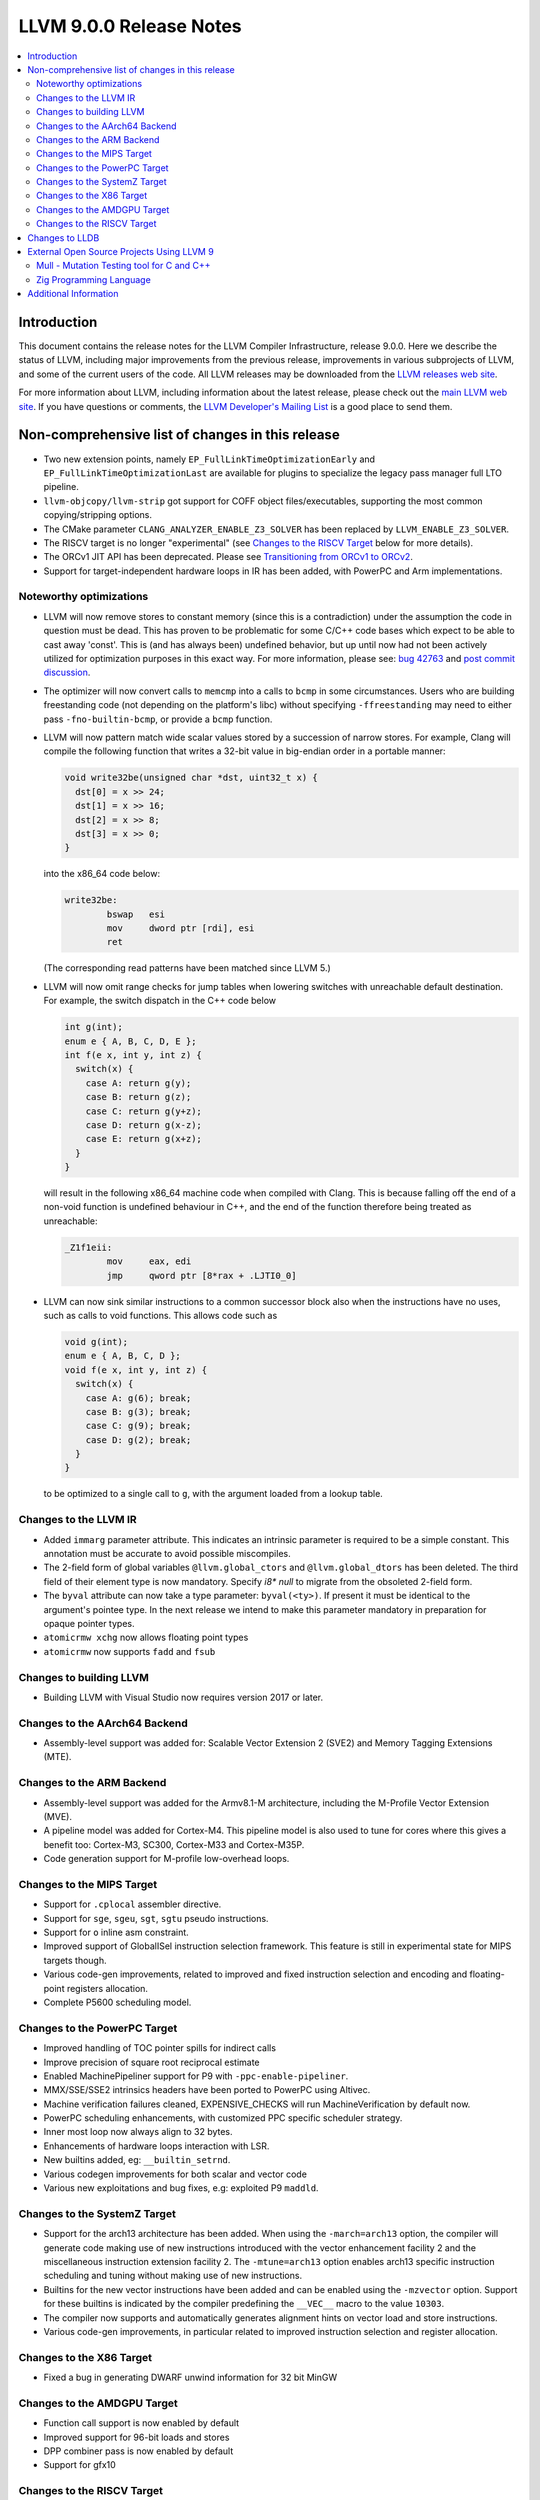 ========================
LLVM 9.0.0 Release Notes
========================

.. contents::
    :local:

Introduction
============

This document contains the release notes for the LLVM Compiler Infrastructure,
release 9.0.0.  Here we describe the status of LLVM, including major improvements
from the previous release, improvements in various subprojects of LLVM, and
some of the current users of the code.  All LLVM releases may be downloaded
from the `LLVM releases web site <https://llvm.org/releases/>`_.

For more information about LLVM, including information about the latest
release, please check out the `main LLVM web site <https://llvm.org/>`_.  If you
have questions or comments, the `LLVM Developer's Mailing List
<https://lists.llvm.org/mailman/listinfo/llvm-dev>`_ is a good place to send
them.


Non-comprehensive list of changes in this release
=================================================

* Two new extension points, namely ``EP_FullLinkTimeOptimizationEarly`` and
  ``EP_FullLinkTimeOptimizationLast`` are available for plugins to specialize
  the legacy pass manager full LTO pipeline.

* ``llvm-objcopy/llvm-strip`` got support for COFF object files/executables,
  supporting the most common copying/stripping options.

* The CMake parameter ``CLANG_ANALYZER_ENABLE_Z3_SOLVER`` has been replaced by
  ``LLVM_ENABLE_Z3_SOLVER``.

* The RISCV target is no longer "experimental" (see
  `Changes to the RISCV Target`_ below for more details).

* The ORCv1 JIT API has been deprecated. Please see
  `Transitioning from ORCv1 to ORCv2 <ORCv2.html#transitioning-from-orcv1-to-orcv2>`_.

* Support for target-independent hardware loops in IR has been added, with
  PowerPC and Arm implementations.


Noteworthy optimizations
------------------------

* LLVM will now remove stores to constant memory (since this is a
  contradiction) under the assumption the code in question must be dead.  This
  has proven to be problematic for some C/C++ code bases which expect to be
  able to cast away 'const'.  This is (and has always been) undefined
  behavior, but up until now had not been actively utilized for optimization
  purposes in this exact way.  For more information, please see:
  `bug 42763 <https://bugs.llvm.org/show_bug.cgi?id=42763>`_ and
  `post commit discussion <http://lists.llvm.org/pipermail/llvm-commits/Week-of-Mon-20190422/646945.html>`_.

* The optimizer will now convert calls to ``memcmp`` into a calls to ``bcmp`` in
  some circumstances. Users who are building freestanding code (not depending on
  the platform's libc) without specifying ``-ffreestanding`` may need to either
  pass ``-fno-builtin-bcmp``, or provide a ``bcmp`` function.

* LLVM will now pattern match wide scalar values stored by a succession of
  narrow stores. For example, Clang will compile the following function that
  writes a 32-bit value in big-endian order in a portable manner:

  .. code-block:: c

      void write32be(unsigned char *dst, uint32_t x) {
        dst[0] = x >> 24;
        dst[1] = x >> 16;
        dst[2] = x >> 8;
        dst[3] = x >> 0;
      }

  into the x86_64 code below:

  .. code-block:: asm

   write32be:
           bswap   esi
           mov     dword ptr [rdi], esi
           ret

  (The corresponding read patterns have been matched since LLVM 5.)

* LLVM will now omit range checks for jump tables when lowering switches with
  unreachable default destination. For example, the switch dispatch in the C++
  code below

  .. code-block:: c

     int g(int);
     enum e { A, B, C, D, E };
     int f(e x, int y, int z) {
       switch(x) {
         case A: return g(y);
         case B: return g(z);
         case C: return g(y+z);
         case D: return g(x-z);
         case E: return g(x+z);
       }
     }

  will result in the following x86_64 machine code when compiled with Clang.
  This is because falling off the end of a non-void function is undefined
  behaviour in C++, and the end of the function therefore being treated as
  unreachable:

  .. code-block:: asm

   _Z1f1eii:
           mov     eax, edi
           jmp     qword ptr [8*rax + .LJTI0_0]


* LLVM can now sink similar instructions to a common successor block also when
  the instructions have no uses, such as calls to void functions. This allows
  code such as

  .. code-block:: c

   void g(int);
   enum e { A, B, C, D };
   void f(e x, int y, int z) {
     switch(x) {
       case A: g(6); break;
       case B: g(3); break;
       case C: g(9); break;
       case D: g(2); break;
     }
   }

  to be optimized to a single call to ``g``, with the argument loaded from a
  lookup table.


Changes to the LLVM IR
----------------------

* Added ``immarg`` parameter attribute. This indicates an intrinsic
  parameter is required to be a simple constant. This annotation must
  be accurate to avoid possible miscompiles.

* The 2-field form of global variables ``@llvm.global_ctors`` and
  ``@llvm.global_dtors`` has been deleted. The third field of their element
  type is now mandatory. Specify `i8* null` to migrate from the obsoleted
  2-field form.

* The ``byval`` attribute can now take a type parameter:
  ``byval(<ty>)``. If present it must be identical to the argument's
  pointee type. In the next release we intend to make this parameter
  mandatory in preparation for opaque pointer types.

* ``atomicrmw xchg`` now allows floating point types

* ``atomicrmw`` now supports ``fadd`` and ``fsub``

Changes to building LLVM
------------------------

* Building LLVM with Visual Studio now requires version 2017 or later.


Changes to the AArch64 Backend
------------------------------

* Assembly-level support was added for: Scalable Vector Extension 2 (SVE2) and
  Memory Tagging Extensions (MTE).

Changes to the ARM Backend
--------------------------

* Assembly-level support was added for the Armv8.1-M architecture, including
  the M-Profile Vector Extension (MVE).

* A pipeline model was added for Cortex-M4. This pipeline model is also used to
  tune for cores where this gives a benefit too: Cortex-M3, SC300, Cortex-M33
  and Cortex-M35P.

* Code generation support for M-profile low-overhead loops.


Changes to the MIPS Target
--------------------------

* Support for ``.cplocal`` assembler directive.

* Support for ``sge``, ``sgeu``, ``sgt``, ``sgtu`` pseudo instructions.

* Support for ``o`` inline asm constraint.

* Improved support of GlobalISel instruction selection framework.
  This feature is still in experimental state for MIPS targets though.

* Various code-gen improvements, related to improved and fixed instruction
  selection and encoding and floating-point registers allocation.

* Complete P5600 scheduling model.


Changes to the PowerPC Target
-----------------------------

* Improved handling of TOC pointer spills for indirect calls

* Improve precision of square root reciprocal estimate

* Enabled MachinePipeliner support for P9 with ``-ppc-enable-pipeliner``.

* MMX/SSE/SSE2 intrinsics headers have been ported to PowerPC using Altivec.

* Machine verification failures cleaned, EXPENSIVE_CHECKS will run
  MachineVerification by default now.

* PowerPC scheduling enhancements, with customized PPC specific scheduler
  strategy.

* Inner most loop now always align to 32 bytes.

* Enhancements of hardware loops interaction with LSR.

* New builtins added, eg: ``__builtin_setrnd``.

* Various codegen improvements for both scalar and vector code

* Various new exploitations and bug fixes, e.g: exploited P9 ``maddld``.


Changes to the SystemZ Target
-----------------------------

* Support for the arch13 architecture has been added.  When using the
  ``-march=arch13`` option, the compiler will generate code making use of
  new instructions introduced with the vector enhancement facility 2
  and the miscellaneous instruction extension facility 2.
  The ``-mtune=arch13`` option enables arch13 specific instruction
  scheduling and tuning without making use of new instructions.

* Builtins for the new vector instructions have been added and can be
  enabled using the ``-mzvector`` option.  Support for these builtins
  is indicated by the compiler predefining the ``__VEC__`` macro to
  the value ``10303``.

* The compiler now supports and automatically generates alignment hints
  on vector load and store instructions.

* Various code-gen improvements, in particular related to improved
  instruction selection and register allocation.

Changes to the X86 Target
-------------------------

* Fixed a bug in generating DWARF unwind information for 32 bit MinGW

Changes to the AMDGPU Target
----------------------------

* Function call support is now enabled by default

* Improved support for 96-bit loads and stores

* DPP combiner pass is now enabled by default

* Support for gfx10


Changes to the RISCV Target
---------------------------

The RISCV target is no longer "experimental"! It's now built by default,
rather than needing to be enabled with ``LLVM_EXPERIMENTAL_TARGETS_TO_BUILD``.

The backend has full codegen support for the RV32I and RV64I base RISC-V
instruction set variants, with the MAFDC standard extensions. We support the
hard and soft-float ABIs for these targets. Testing has been performed with
both Linux and bare-metal targets, including the compilation of a large corpus
of Linux applications (through buildroot).


Changes to LLDB
===============

* Backtraces are now color highlighting in the terminal.

* DWARF4 (debug_types) and DWARF5 (debug_info) type units are now supported.

* This release will be the last where ``lldb-mi`` is shipped as part of LLDB.
  The tool will still be available in a `downstream repository on GitHub
  <https://github.com/lldb-tools/lldb-mi>`_.

External Open Source Projects Using LLVM 9
==========================================

Mull - Mutation Testing tool for C and C++
------------------------------------------

`Mull <https://github.com/mull-project/mull>`_ is an LLVM-based tool for
mutation testing with a strong focus on C and C++ languages.

Zig Programming Language
------------------------

`Zig <https://ziglang.org>`_  is a system programming language intended to be
an alternative to C. It provides high level features such as generics, compile
time function execution, and partial evaluation, while exposing low level LLVM
IR features such as aliases and intrinsics. Zig uses Clang to provide automatic
import of .h symbols, including inline functions and simple macros. Zig uses
LLD combined with lazily building compiler-rt to provide out-of-the-box
cross-compiling for all supported targets.



Additional Information
======================

A wide variety of additional information is available on the `LLVM web page
<https://llvm.org/>`_, in particular in the `documentation
<https://llvm.org/docs/>`_ section.  The web page also contains versions of the
API documentation which is up-to-date with the Subversion version of the source
code.  You can access versions of these documents specific to this release by
going into the ``llvm/docs/`` directory in the LLVM tree.

If you have any questions or comments about LLVM, please feel free to contact
us via the `mailing lists <https://llvm.org/docs/#mailing-lists>`_.
